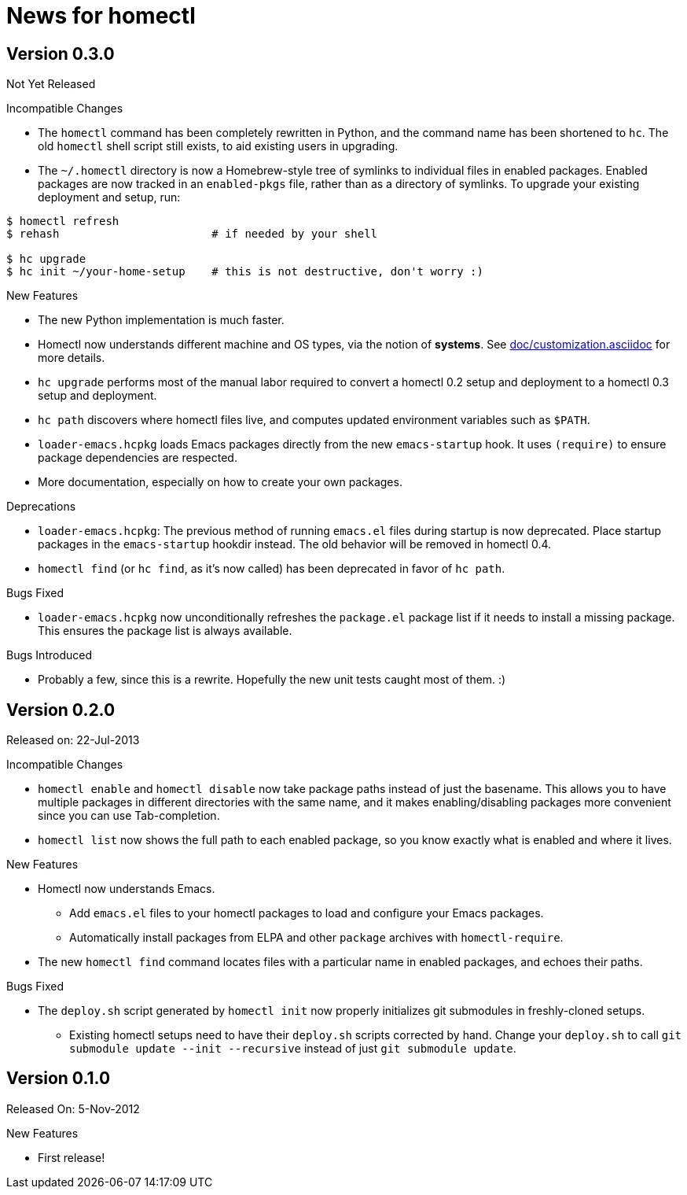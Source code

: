 News for homectl
================

:toc:

Version 0.3.0
-------------

Not Yet Released

.Incompatible Changes

* The `homectl` command has been completely rewritten in Python, and the command
  name has been shortened to `hc`.  The old `homectl` shell script still exists,
  to aid existing users in upgrading.

* The `~/.homectl` directory is now a Homebrew-style tree of symlinks to
  individual files in enabled packages.  Enabled packages are now tracked in an
  `enabled-pkgs` file, rather than as a directory of symlinks.  To upgrade your
  existing deployment and setup, run:

------------------------------------------------------------------------------
$ homectl refresh
$ rehash                       # if needed by your shell

$ hc upgrade
$ hc init ~/your-home-setup    # this is not destructive, don't worry :)
------------------------------------------------------------------------------

.New Features

* The new Python implementation is much faster.

* Homectl now understands different machine and OS types, via the notion of
  *systems*.  See link:doc/customization.asciidoc[] for more details.

* `hc upgrade` performs most of the manual labor required to convert a homectl
  0.2 setup and deployment to a homectl 0.3 setup and deployment.

* `hc path` discovers where homectl files live, and computes updated
  environment variables such as `$PATH`.

* `loader-emacs.hcpkg` loads Emacs packages directly from the new
  `emacs-startup` hook.  It uses `(require)` to ensure package dependencies are
  respected.

* More documentation, especially on how to create your own packages.

.Deprecations

* `loader-emacs.hcpkg`: The previous method of running `emacs.el` files during
  startup is now deprecated.  Place startup packages in the `emacs-startup`
  hookdir instead.  The old behavior will be removed in homectl 0.4.

* `homectl find` (or `hc find`, as it's now called) has been deprecated in favor
  of `hc path`.

.Bugs Fixed

* `loader-emacs.hcpkg` now unconditionally refreshes the `package.el` package
  list if it needs to install a missing package.  This ensures the package list
  is always available.

.Bugs Introduced

* Probably a few, since this is a rewrite.  Hopefully the new unit tests caught
  most of them. :)

Version 0.2.0
-------------

Released on: 22-Jul-2013

.Incompatible Changes

* `homectl enable` and `homectl disable` now take package paths instead of just
  the basename.  This allows you to have multiple packages in different
  directories with the same name, and it makes enabling/disabling packages more
  convenient since you can use Tab-completion.

* `homectl list` now shows the full path to each enabled package, so you know
  exactly what is enabled and where it lives.

.New Features

* Homectl now understands Emacs.
  ** Add `emacs.el` files to your homectl packages to load and configure your
     Emacs packages.
  ** Automatically install packages from ELPA and other `package` archives with
     `homectl-require`.

* The new `homectl find` command locates files with a particular name in enabled
  packages, and echoes their paths.

.Bugs Fixed

* The `deploy.sh` script generated by `homectl init` now properly initializes
  git submodules in freshly-cloned setups.

  ** Existing homectl setups need to have their `deploy.sh` scripts corrected by
     hand.  Change your `deploy.sh` to call
     `git submodule update --init --recursive`
     instead of just `git submodule update`.

Version 0.1.0
-------------

Released On: 5-Nov-2012

.New Features
* First release!
